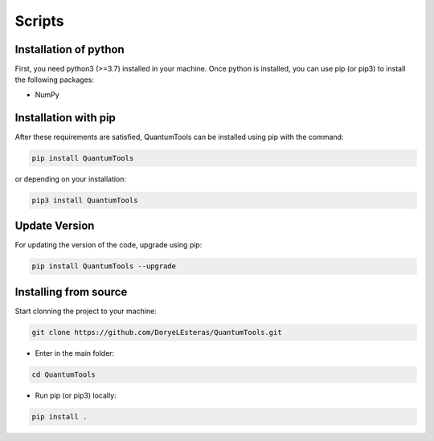 .. installation:

*******
Scripts
*******

Installation of python
======================
First, you need python3 (>=3.7) installed in your machine. Once python is installed, you can use pip (or pip3) to install the following packages:

* NumPy


Installation with pip
======================
After these requirements are satisfied, QuantumTools can be installed using pip with the command:

.. code-block:: console

   pip install QuantumTools

or depending on your installation:

.. code-block:: console

   pip3 install QuantumTools

Update Version
==============

For updating the version of the code, upgrade using pip:

.. code-block:: console

   pip install QuantumTools --upgrade

Installing from source
======================

Start clonning the project to your machine:

.. code-block:: python

   git clone https://github.com/DoryeLEsteras/QuantumTools.git

* Enter in the main folder:

.. code-block:: python

   cd QuantumTools

* Run pip (or pip3) locally:

.. code-block:: console

   pip install .

